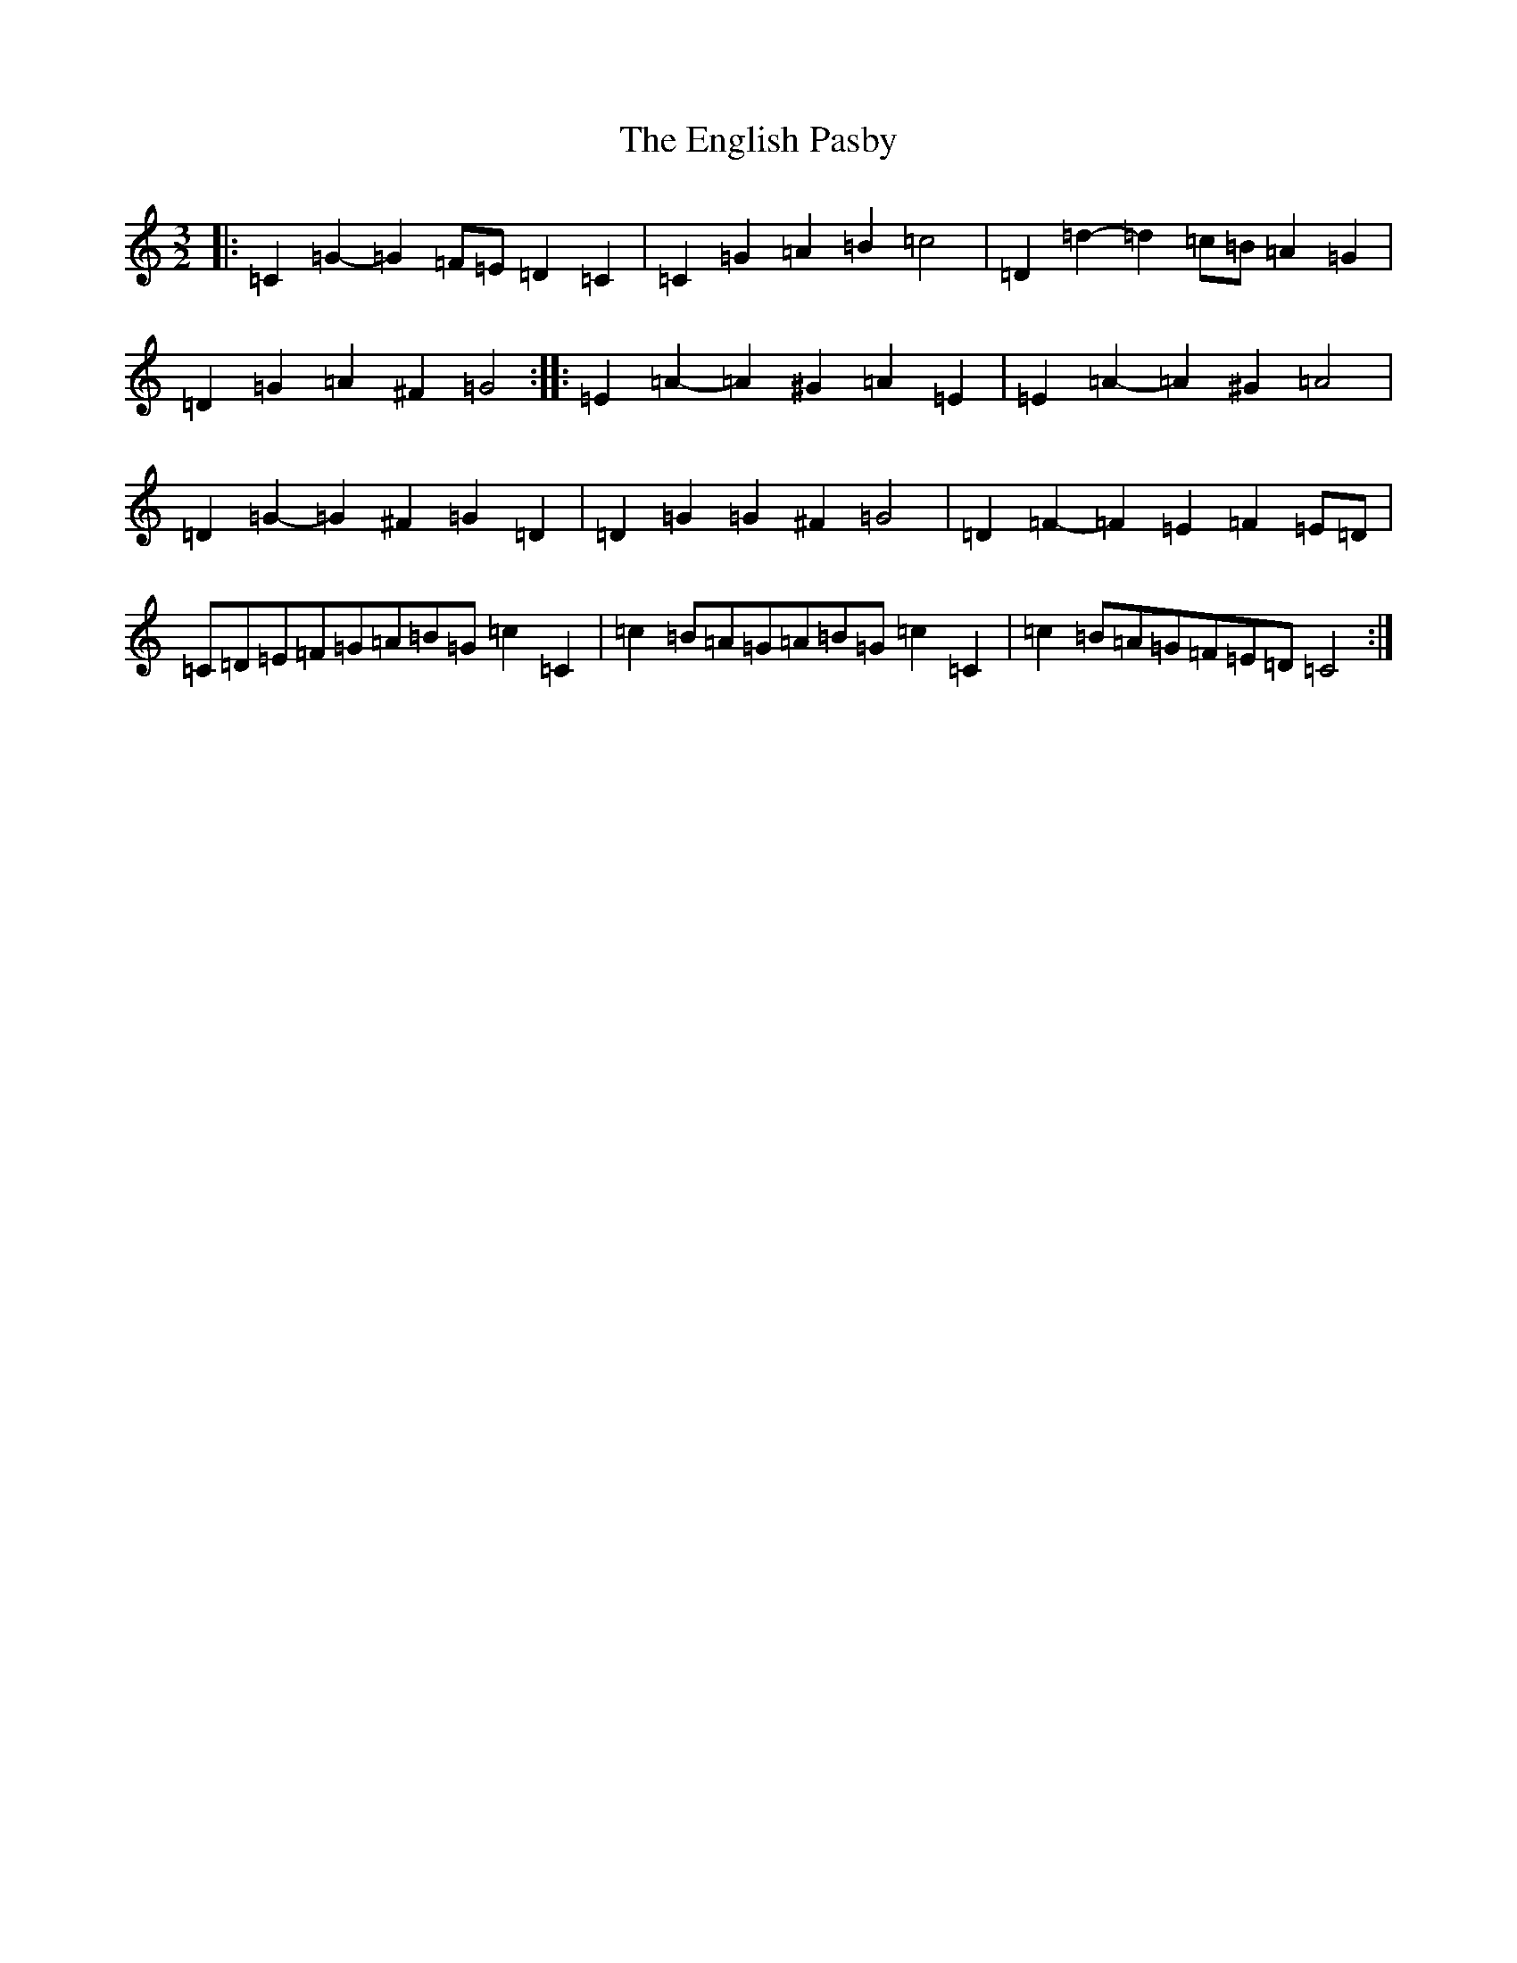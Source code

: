 X: 6207
T: English Pasby, The
S: https://thesession.org/tunes/12204#setting20926
R: three-two
M:3/2
L:1/8
K: C Major
|:=C2=G2-=G2=F=E=D2=C2|=C2=G2=A2=B2=c4|=D2=d2-=d2=c=B=A2=G2|=D2=G2=A2^F2=G4:||:=E2=A2-=A2^G2=A2=E2|=E2=A2-=A2^G2=A4|=D2=G2-=G2^F2=G2=D2|=D2=G2=G2^F2=G4|=D2=F2-=F2=E2=F2=E=D|=C=D=E=F=G=A=B=G=c2=C2|=c2=B=A=G=A=B=G=c2=C2|=c2=B=A=G=F=E=D=C4:|